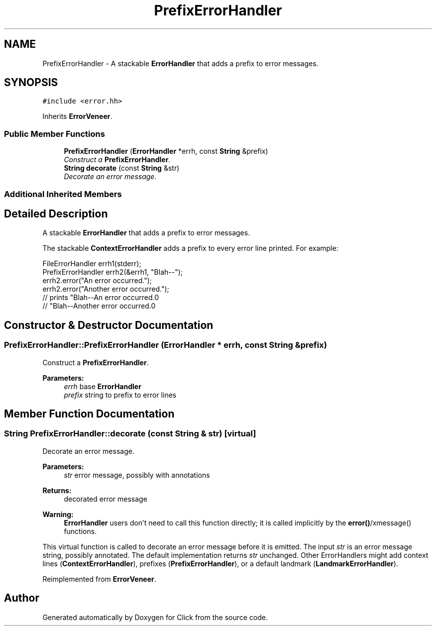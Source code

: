 .TH "PrefixErrorHandler" 3 "Thu Oct 12 2017" "Click" \" -*- nroff -*-
.ad l
.nh
.SH NAME
PrefixErrorHandler \- A stackable \fBErrorHandler\fP that adds a prefix to error messages\&.  

.SH SYNOPSIS
.br
.PP
.PP
\fC#include <error\&.hh>\fP
.PP
Inherits \fBErrorVeneer\fP\&.
.SS "Public Member Functions"

.in +1c
.ti -1c
.RI "\fBPrefixErrorHandler\fP (\fBErrorHandler\fP *errh, const \fBString\fP &prefix)"
.br
.RI "\fIConstruct a \fBPrefixErrorHandler\fP\&. \fP"
.ti -1c
.RI "\fBString\fP \fBdecorate\fP (const \fBString\fP &str)"
.br
.RI "\fIDecorate an error message\&. \fP"
.in -1c
.SS "Additional Inherited Members"
.SH "Detailed Description"
.PP 
A stackable \fBErrorHandler\fP that adds a prefix to error messages\&. 

The stackable \fBContextErrorHandler\fP adds a prefix to every error line printed\&. For example: 
.PP
.nf
FileErrorHandler errh1(stderr);
PrefixErrorHandler errh2(&errh1, "Blah--");
errh2\&.error("An error occurred\&.");
errh2\&.error("Another error occurred\&.");
    // prints "Blah--An error occurred\&.\n"
    //        "Blah--Another error occurred\&.\n"

.fi
.PP
 
.SH "Constructor & Destructor Documentation"
.PP 
.SS "PrefixErrorHandler::PrefixErrorHandler (\fBErrorHandler\fP * errh, const \fBString\fP & prefix)"

.PP
Construct a \fBPrefixErrorHandler\fP\&. 
.PP
\fBParameters:\fP
.RS 4
\fIerrh\fP base \fBErrorHandler\fP 
.br
\fIprefix\fP string to prefix to error lines 
.RE
.PP

.SH "Member Function Documentation"
.PP 
.SS "\fBString\fP PrefixErrorHandler::decorate (const \fBString\fP & str)\fC [virtual]\fP"

.PP
Decorate an error message\&. 
.PP
\fBParameters:\fP
.RS 4
\fIstr\fP error message, possibly with annotations 
.RE
.PP
\fBReturns:\fP
.RS 4
decorated error message
.RE
.PP
\fBWarning:\fP
.RS 4
\fBErrorHandler\fP users don't need to call this function directly; it is called implicitly by the \fBerror()\fP/xmessage() functions\&.
.RE
.PP
This virtual function is called to decorate an error message before it is emitted\&. The input \fIstr\fP is an error message string, possibly annotated\&. The default implementation returns \fIstr\fP unchanged\&. Other ErrorHandlers might add context lines (\fBContextErrorHandler\fP), prefixes (\fBPrefixErrorHandler\fP), or a default landmark (\fBLandmarkErrorHandler\fP)\&. 
.PP
Reimplemented from \fBErrorVeneer\fP\&.

.SH "Author"
.PP 
Generated automatically by Doxygen for Click from the source code\&.
